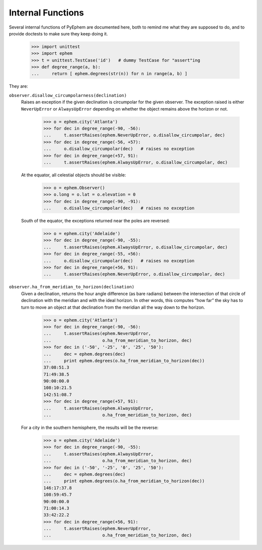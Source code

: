 
==================
Internal Functions
==================

Several internal functions of PyEphem are documented here,
both to remind me what they are supposed to do,
and to provide doctests to make sure they keep doing it.

    >>> import unittest
    >>> import ephem
    >>> t = unittest.TestCase('id')   # dummy TestCase for "assert"ing
    >>> def degree_range(a, b):
    ...     return [ ephem.degrees(str(n)) for n in range(a, b) ]

They are:
    
``observer.disallow_circumpolarness(declination)``
 Raises an exception if the given declination
 is circumpolar for the given observer.
 The exception raised is either ``NeverUpError`` or ``AlwaysUpError``
 depending on whether the object remains above the horizon or not.

    >>> o = ephem.city('Atlanta')
    >>> for dec in degree_range(-90, -56):
    ...     t.assertRaises(ephem.NeverUpError, o.disallow_circumpolar, dec)
    >>> for dec in degree_range(-56, +57):
    ...     o.disallow_circumpolar(dec)   # raises no exception
    >>> for dec in degree_range(+57, 91):
    ...     t.assertRaises(ephem.AlwaysUpError, o.disallow_circumpolar, dec)

 At the equator, all celestial objects should be visible:

    >>> o = ephem.Observer()
    >>> o.long = o.lat = o.elevation = 0
    >>> for dec in degree_range(-90, -91):
    ...     o.disallow_circumpolar(dec)   # raises no exception

 South of the equator,
 the exceptions returned near the poles are reversed:

    >>> o = ephem.city('Adelaide')
    >>> for dec in degree_range(-90, -55):
    ...     t.assertRaises(ephem.AlwaysUpError, o.disallow_circumpolar, dec)
    >>> for dec in degree_range(-55, +56):
    ...     o.disallow_circumpolar(dec)   # raises no exception
    >>> for dec in degree_range(+56, 91):
    ...     t.assertRaises(ephem.NeverUpError, o.disallow_circumpolar, dec)


``observer.ha_from_meridian_to_horizon(declination)``
 Given a declination,
 returns the hour angle difference (as bare radians) 
 between the intersection of that circle of declination
 with the meridian and with the ideal horizon.
 In other words,
 this computes “how far” the sky has to turn
 to move an object at that declination
 from the meridian all the way down to the horizon.

    >>> o = ephem.city('Atlanta')
    >>> for dec in degree_range(-90, -56):
    ...     t.assertRaises(ephem.NeverUpError,
    ...                    o.ha_from_meridian_to_horizon, dec)
    >>> for dec in ('-50', '-25', '0', '25', '50'):
    ...     dec = ephem.degrees(dec)
    ...     print ephem.degrees(o.ha_from_meridian_to_horizon(dec))
    37:08:51.3
    71:49:38.5
    90:00:00.0
    108:10:21.5
    142:51:08.7
    >>> for dec in degree_range(+57, 91):
    ...     t.assertRaises(ephem.AlwaysUpError,
    ...                    o.ha_from_meridian_to_horizon, dec)

 For a city in the southern hemisphere,
 the results will be the reverse:

    >>> o = ephem.city('Adelaide')
    >>> for dec in degree_range(-90, -55):
    ...     t.assertRaises(ephem.AlwaysUpError,
    ...                    o.ha_from_meridian_to_horizon, dec)
    >>> for dec in ('-50', '-25', '0', '25', '50'):
    ...     dec = ephem.degrees(dec)
    ...     print ephem.degrees(o.ha_from_meridian_to_horizon(dec))
    146:17:37.8
    108:59:45.7
    90:00:00.0
    71:00:14.3
    33:42:22.2
    >>> for dec in degree_range(+56, 91):
    ...     t.assertRaises(ephem.NeverUpError,
    ...                    o.ha_from_meridian_to_horizon, dec)

